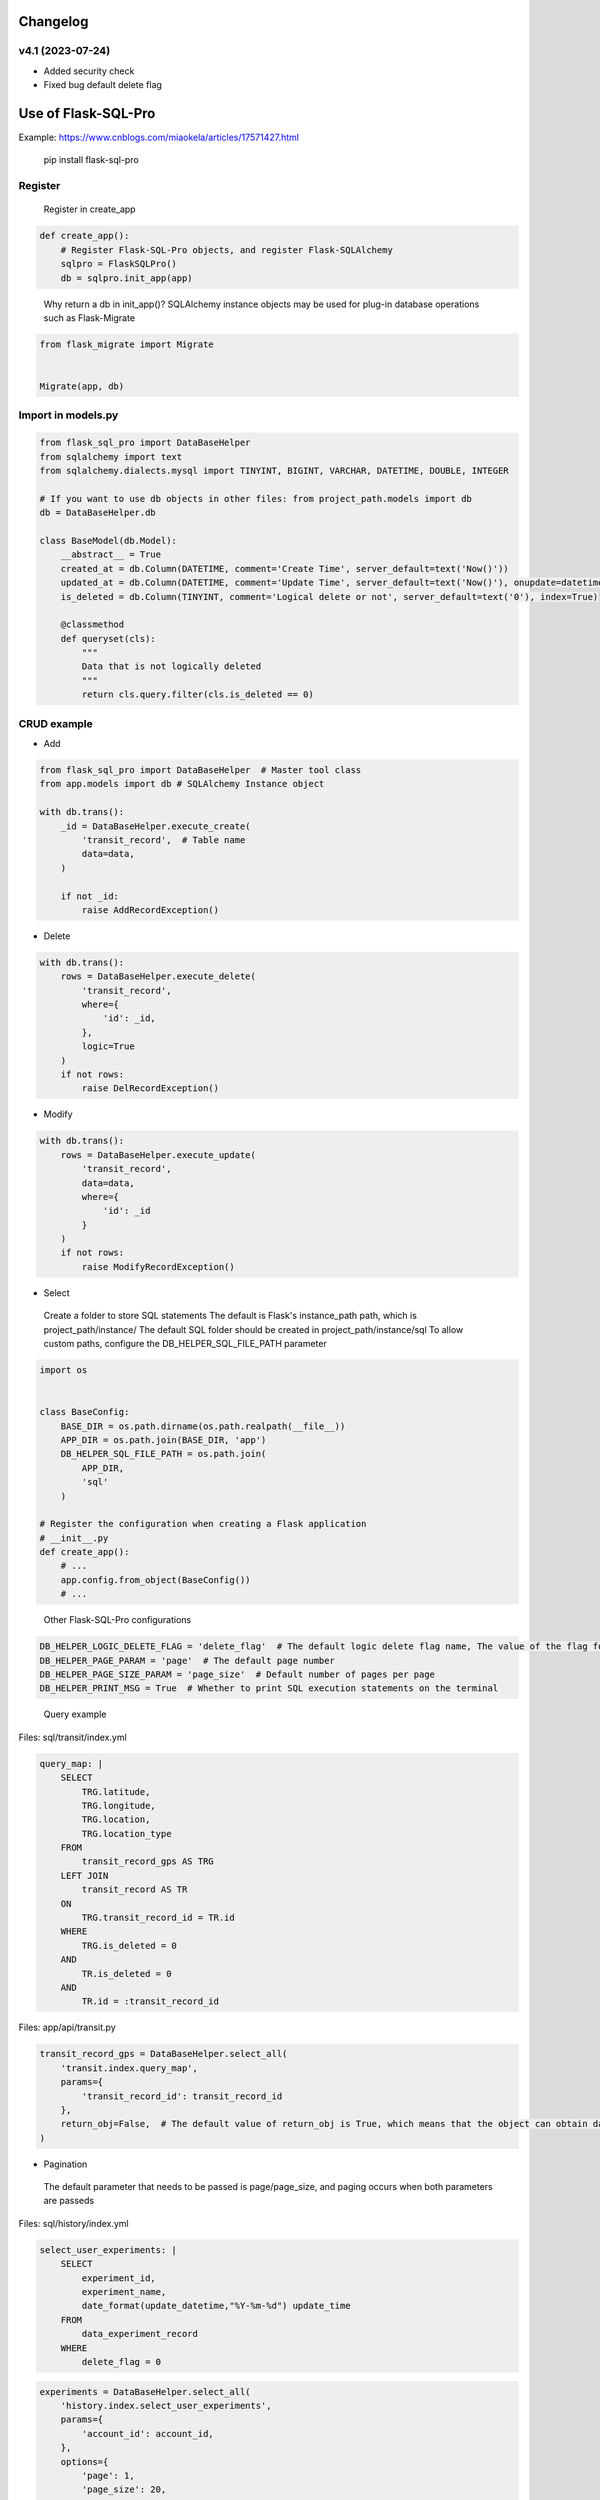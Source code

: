 
Changelog
=============

v4.1 (2023-07-24)
----------------------

- Added security check
- Fixed bug default delete flag


Use of Flask-SQL-Pro
==========================

Example: https://www.cnblogs.com/miaokela/articles/17571427.html


.. pull-quote:: 
  pip install flask-sql-pro

Register
----------

.. pull-quote:: 
  Register in create_app

.. code-block:: python

  def create_app():
      # Register Flask-SQL-Pro objects, and register Flask-SQLAlchemy
      sqlpro = FlaskSQLPro()
      db = sqlpro.init_app(app)

.. pull-quote:: 
  Why return a db in init_app()? 
  SQLAlchemy instance objects may be used for plug-in database operations such as Flask-Migrate

.. code-block:: python

  from flask_migrate import Migrate


  Migrate(app, db)


Import in models.py
-----------------------

.. code-block:: python

  from flask_sql_pro import DataBaseHelper
  from sqlalchemy import text
  from sqlalchemy.dialects.mysql import TINYINT, BIGINT, VARCHAR, DATETIME, DOUBLE, INTEGER

  # If you want to use db objects in other files: from project_path.models import db
  db = DataBaseHelper.db

  class BaseModel(db.Model):
      __abstract__ = True
      created_at = db.Column(DATETIME, comment='Create Time', server_default=text('Now()'))
      updated_at = db.Column(DATETIME, comment='Update Time', server_default=text('Now()'), onupdate=datetime.now())
      is_deleted = db.Column(TINYINT, comment='Logical delete or not', server_default=text('0'), index=True)

      @classmethod
      def queryset(cls):
          """
          Data that is not logically deleted
          """
          return cls.query.filter(cls.is_deleted == 0)

CRUD example
--------------

- Add

.. code-block:: python

  from flask_sql_pro import DataBaseHelper  # Master tool class
  from app.models import db # SQLAlchemy Instance object

  with db.trans():
      _id = DataBaseHelper.execute_create(
          'transit_record',  # Table name
          data=data,
      )

      if not _id:
          raise AddRecordException()

- Delete
  
.. code-block:: python

  with db.trans():
      rows = DataBaseHelper.execute_delete(
          'transit_record',
          where={
              'id': _id,
          },
          logic=True
      )
      if not rows:
          raise DelRecordException()

- Modify

.. code-block:: python

  with db.trans():
      rows = DataBaseHelper.execute_update(
          'transit_record',
          data=data,
          where={
              'id': _id
          }
      )
      if not rows:
          raise ModifyRecordException()

- Select

.. pull-quote:: 
  Create a folder to store SQL statements
  The default is Flask's instance_path path, which is project_path/instance/
  The default SQL folder should be created in project_path/instance/sql
  To allow custom paths, configure the DB_HELPER_SQL_FILE_PATH parameter

.. code-block:: python

  import os


  class BaseConfig:
      BASE_DIR = os.path.dirname(os.path.realpath(__file__))
      APP_DIR = os.path.join(BASE_DIR, 'app')
      DB_HELPER_SQL_FILE_PATH = os.path.join(
          APP_DIR,
          'sql'
      )

  # Register the configuration when creating a Flask application
  # __init__.py
  def create_app():
      # ...
      app.config.from_object(BaseConfig())
      # ...

.. pull-quote:: 
  Other Flask-SQL-Pro configurations

.. code-block:: python

  DB_HELPER_LOGIC_DELETE_FLAG = 'delete_flag'  # The default logic delete flag name, The value of the flag for logical deletion is 1 and cannot be modified
  DB_HELPER_PAGE_PARAM = 'page'  # The default page number
  DB_HELPER_PAGE_SIZE_PARAM = 'page_size'  # Default number of pages per page
  DB_HELPER_PRINT_MSG = True  # Whether to print SQL execution statements on the terminal

.. pull-quote:: 
  Query example

Files: sql/transit/index.yml

.. code-block:: yaml

  query_map: |
      SELECT
          TRG.latitude,
          TRG.longitude,
          TRG.location,
          TRG.location_type
      FROM
          transit_record_gps AS TRG
      LEFT JOIN
          transit_record AS TR
      ON
          TRG.transit_record_id = TR.id
      WHERE
          TRG.is_deleted = 0
      AND
          TR.is_deleted = 0
      AND
          TR.id = :transit_record_id

Files: app/api/transit.py

.. code-block:: python

  transit_record_gps = DataBaseHelper.select_all(
      'transit.index.query_map',
      params={
          'transit_record_id': transit_record_id
      },
      return_obj=False,  # The default value of return_obj is True, which means that the object can obtain data from the transit_record_gps[0].transit_record_id point. If False, the dictionary is returned
  )



- Pagination

.. pull-quote:: 
  The default parameter that needs to be passed is page/page_size, and paging occurs when both parameters are passeds

Files: sql/history/index.yml

.. code-block:: yaml

  select_user_experiments: |
      SELECT
          experiment_id,
          experiment_name,
          date_format(update_datetime,"%Y-%m-%d") update_time
      FROM 
          data_experiment_record
      WHERE 
          delete_flag = 0

.. code-block:: python

  experiments = DataBaseHelper.select_all(
      'history.index.select_user_experiments',
      params={
          'account_id': account_id,
      },
      options={
          'page': 1,
          'page_size': 20,
      }
  )

- Dynamic SQL

.. pull-quote:: 
  With jinja2, conditional statement is realized and SQL is generated dynamically

Files: sql/experiment/index.yml

.. code-block:: yaml

  select_history_data_by_id_and_time: |
      SELECT
          daedd.daq_data_id daqDataId,
          daedd.vel_rms_value rmsVelocityValue,
          daedd.peak_value peakValue,
          daedd.peak_to_peak_value peaToPeakValue,
          daedd.skewness_value skewnessValue,
          daedd.mean_value meanValue,
          daedd.kurtosis_value kurtosisValue,
          daedd.rms_value rmsRawValue,
          daedd.rpm_value rpmValue,
          DATE_FORMAT(daedd.collection_datetime, '%Y-%m-%d %H:%i:%S') collectionDatetime
      FROM
          data_acquisition_equipment_daq_data daedd
      LEFT JOIN
          data_acquisition_equipment_daq_data_config daeddc
      ON
          daedd.data_config_id = daeddc.config_id
      WHERE
          daedd.sensor_id = :sensor_id
      {% if query_start_time and query_end_time %}
      AND 
          daedd.collection_datetime BETWEEN :query_start_time AND :query_end_time
      {% endif %}
      {% if experiment_id %}
      AND 
          daedd.experiment_id = :experiment_id
      {% endif %}
      ORDER BY daedd.collection_datetime ASC

Files: app/api/experiment.py

.. code-block:: python

  daq_data_list = DataBaseHelper.select_all(
      "experiment.index.select_history_data_by_id_and_time",
      params={
          "sensor_id": query.sensorId,
          "query_start_time": query.queryStartTime,
          "query_end_time": query.queryEndTime,
          "experiment_id": experiment_id,
      },
      options={
          "query_start_time": query.queryStartTime,
          "query_end_time": query.queryEndTime,
          "experiment_id": experiment_id,
      },
  )

- Multi-database operation

.. pull-quote:: 
  You want to operate other databases other than the database corresponding to the SQLALCHEMY_DATABASE_URI configured in the system

.. pull-quote:: 
  Configuration parameter

.. code-block:: python

  class BaseConfig:
      SQLALCHEMY_BINDS = {
          'cloud': 'mysql+pymysql://root:123456@127.0.0.1:3306/cloud_db?charset=utf8'
      }

.. pull-quote:: 
  Give an example

.. code-block:: python

  add = DataBaseHelper.execute_create(
      'daq_data',
      data=online_data,
      app=cp,  # from flask import current_app as cp
      bind='cloud'  # Specifies the database for Bind
  )
  if not add:
      raise Exception('Description Failed to push online data')

  DataBaseHelper.commit()

- Transaction

.. pull-quote:: 
  No commit by default, commit using databaseHelper.mit (), or through the db.trans() context transaction

.. code-block:: python

  from app.models import db

  with db.trans():
      add = DataBaseHelper.execute_create(
          'daq_data',
          data=online_data,
          app=cp,  # from flask import current_app as cp
          bind='cloud'  # Specifies the database for Bind
      )
      if not add:
          raise Exception('Description Failed to push online data')
